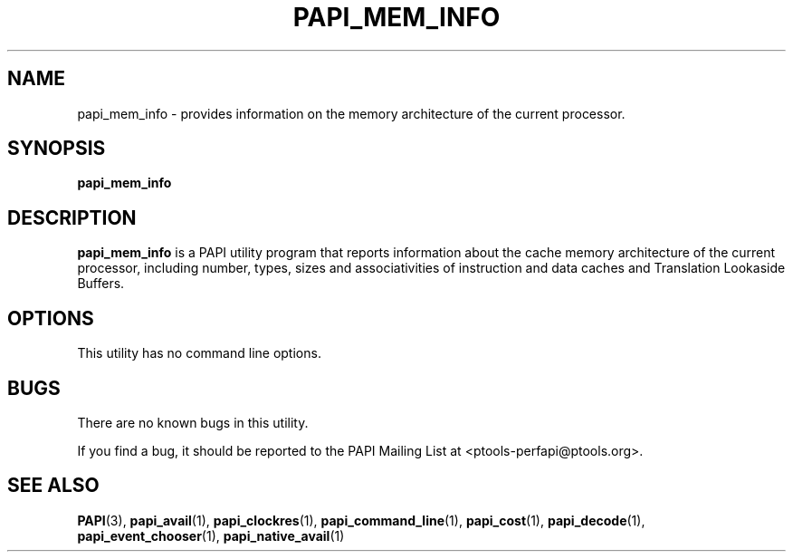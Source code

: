 .\" $Id: papi_mem_info.1,v 1.3 2009-09-10 20:19:35 terpstra Exp $
.TH PAPI_MEM_INFO 1 "May, 2005"
.SH NAME
papi_mem_info \- provides information on the memory architecture of the current processor.

.SH SYNOPSIS

\fBpapi_mem_info\fP


.SH DESCRIPTION
\fBpapi_mem_info\fP is a PAPI utility program that reports information about the cache memory architecture of the current processor, including number, types, sizes and associativities of instruction and data caches and Translation Lookaside Buffers.  


.SH OPTIONS

This utility has no command line options.


.SH BUGS 
There are no known bugs in this utility. 
.LP
If you find a bug, it should be reported to the PAPI Mailing List at <ptools-perfapi@ptools.org>. 

.SH SEE ALSO
.BR PAPI "(3), " papi_avail "(1), " papi_clockres "(1), " papi_command_line "(1), " papi_cost "(1), "
.BR papi_decode "(1), " papi_event_chooser "(1), " papi_native_avail "(1)"
